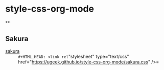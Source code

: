 * style-css-org-mode
**
#+BEGIN_SRC lisp
#+INFOJS_OPT: view:t toc:t ltoc:t mouse:underline buttons:0 path:https://ugeek.github.io/style-css-org-mode/org-info.min.js
#+HTML_HEAD: <link rel="stylesheet" type="text/css" href="https://ugeek.github.io/style-css-org-mode/bjm_code.css" />
#+BEGIN_SRC emacs-lisp

** Sakura
- [[https://github.com/oxalorg/sakura][sakura]] :: =#+HTML_HEAD: <link rel="stylesheet" type="text/css" href="https://ugeek.github.io/style-css-org-mode/sakura.css" />=
